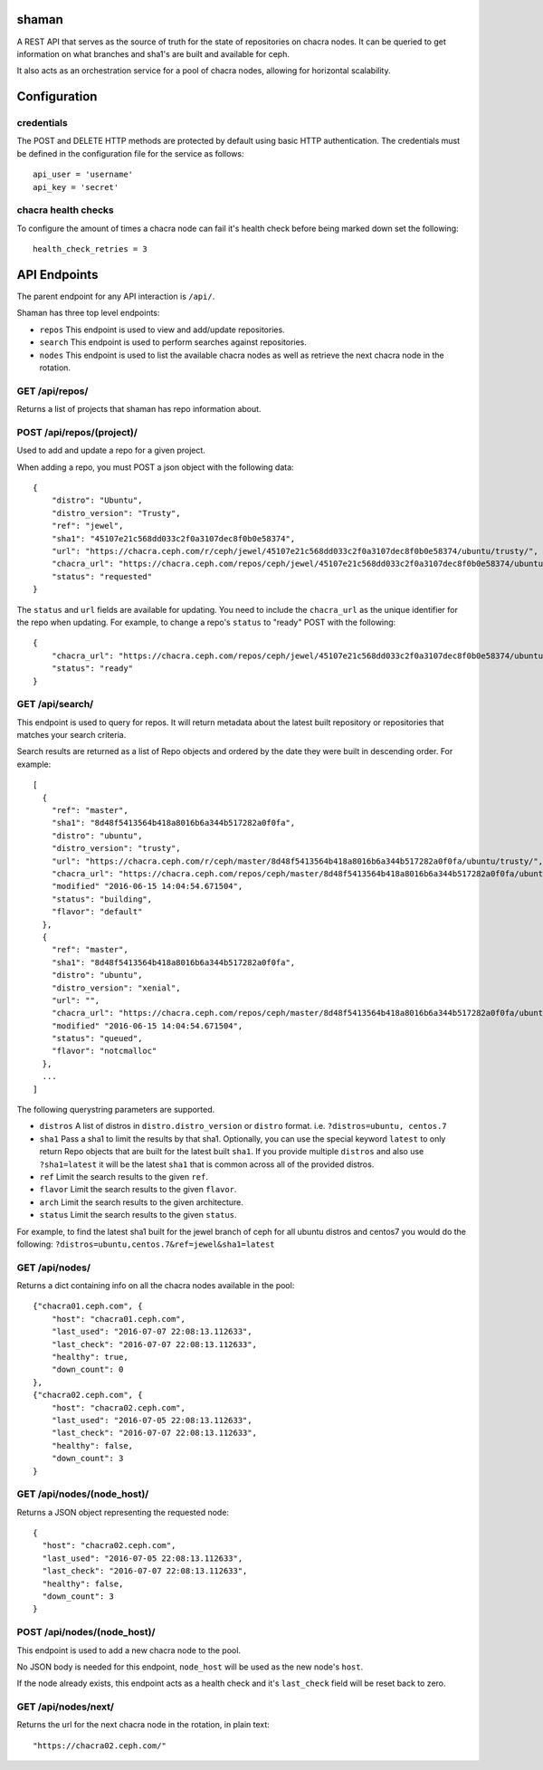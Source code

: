shaman
======
A REST API that serves as the source of truth for the state of
repositories on chacra nodes. It can be queried to get information
on what branches and sha1's are built and available for ceph.

It also acts as an orchestration service for a pool of chacra nodes,
allowing for horizontal scalability.


Configuration
=============

credentials
-----------
The POST and DELETE HTTP methods are protected by default using basic HTTP
authentication. The credentials must be defined in the configuration file for
the service as follows::

    api_user = 'username'
    api_key = 'secret'

chacra health checks
--------------------
To configure the amount of times a chacra node can fail it's health
check before being marked down set the following::

    health_check_retries = 3


API Endpoints
=============

The parent endpoint for any API interaction is ``/api/``.

Shaman has three top level endpoints:

- ``repos``
  This endpoint is used to view and add/update repositories.

- ``search``
  This endpoint is used to perform searches against repositories.

- ``nodes``
  This endpoint is used to list the available chacra nodes as well
  as retrieve the next chacra node in the rotation.

GET /api/repos/
---------------

Returns a list of projects that shaman has repo
information about.

POST /api/repos/(project)/
--------------------------

Used to add and update a repo for a given project.

When adding a repo, you must POST a json object with
the following data::

    {
        "distro": "Ubuntu",
        "distro_version": "Trusty",
        "ref": "jewel",
        "sha1": "45107e21c568dd033c2f0a3107dec8f0b0e58374",
        "url": "https://chacra.ceph.com/r/ceph/jewel/45107e21c568dd033c2f0a3107dec8f0b0e58374/ubuntu/trusty/",
        "chacra_url": "https://chacra.ceph.com/repos/ceph/jewel/45107e21c568dd033c2f0a3107dec8f0b0e58374/ubuntu/trusty/",
        "status": "requested"
    }

The ``status`` and ``url`` fields are available for updating. You
need to include the ``chacra_url`` as the unique identifier for the repo
when updating. For example, to change a repo's ``status`` to "ready" POST
with the following::

    {
        "chacra_url": "https://chacra.ceph.com/repos/ceph/jewel/45107e21c568dd033c2f0a3107dec8f0b0e58374/ubuntu/trusty/",
        "status": "ready"
    }

GET /api/search/
----------------

This endpoint is used to query for repos. It will return metadata about
the latest built repository or repositories that matches your search criteria.

Search results are returned as a list of Repo objects and ordered by
the date they were built in descending order. For example::

   [
     {
       "ref": "master",
       "sha1": "8d48f5413564b418a8016b6a344b517282a0f0fa",
       "distro": "ubuntu",
       "distro_version": "trusty",
       "url": "https://chacra.ceph.com/r/ceph/master/8d48f5413564b418a8016b6a344b517282a0f0fa/ubuntu/trusty/",
       "chacra_url": "https://chacra.ceph.com/repos/ceph/master/8d48f5413564b418a8016b6a344b517282a0f0fa/ubuntu/trusty/",
       "modified" "2016-06-15 14:04:54.671504",
       "status": "building",
       "flavor": "default"
     },
     {
       "ref": "master",
       "sha1": "8d48f5413564b418a8016b6a344b517282a0f0fa",
       "distro": "ubuntu",
       "distro_version": "xenial",
       "url": "",
       "chacra_url": "https://chacra.ceph.com/repos/ceph/master/8d48f5413564b418a8016b6a344b517282a0f0fa/ubuntu/xenial/"
       "modified" "2016-06-15 14:04:54.671504",
       "status": "queued",
       "flavor": "notcmalloc"
     },
     ...
   ]

The following querystring parameters are supported.

- ``distros``
  A list of distros in ``distro.distro_version`` or ``distro`` format.
  i.e. ``?distros=ubuntu, centos.7``

- ``sha1``
  Pass a sha1 to limit the results by that sha1. Optionally, you can use
  the special keyword ``latest`` to only return Repo objects that are built
  for the latest built ``sha1``. If you provide multiple ``distros`` and also
  use ``?sha1=latest`` it will be the latest ``sha1`` that is common across
  all of the provided distros.

- ``ref``
  Limit the search results to the given ``ref``.

- ``flavor``
  Limit the search results to the given ``flavor``.

- ``arch``
  Limit the search results to the given architecture.

- ``status``
  Limit the search results to the given ``status``.

For example, to find the latest sha1 built for the jewel branch of ceph for
all ubuntu distros and centos7 you would do the following: ``?distros=ubuntu,centos.7&ref=jewel&sha1=latest``

GET /api/nodes/
---------------

Returns a dict containing info on all the chacra nodes available in the pool::

    {"chacra01.ceph.com", {
        "host": "chacra01.ceph.com",
        "last_used": "2016-07-07 22:08:13.112633",
        "last_check": "2016-07-07 22:08:13.112633",
        "healthy": true,
        "down_count": 0
    },
    {"chacra02.ceph.com", {
        "host": "chacra02.ceph.com",
        "last_used": "2016-07-05 22:08:13.112633",
        "last_check": "2016-07-07 22:08:13.112633",
        "healthy": false,
        "down_count": 3
    }

GET /api/nodes/(node_host)/
---------------------------

Returns a JSON object representing the requested node::

    {
      "host": "chacra02.ceph.com",
      "last_used": "2016-07-05 22:08:13.112633",
      "last_check": "2016-07-07 22:08:13.112633",
      "healthy": false,
      "down_count": 3
    }


POST /api/nodes/(node_host)/
----------------------------

This endpoint is used to add a new chacra node to the pool.

No JSON body is needed for this endpoint, ``node_host`` will
be used as the new node's ``host``.

If the node already exists, this endpoint acts as a health
check and it's ``last_check`` field will be reset back
to zero.


GET /api/nodes/next/
--------------------

Returns the url for the next chacra node in the rotation,
in plain text::

    "https://chacra02.ceph.com/"
